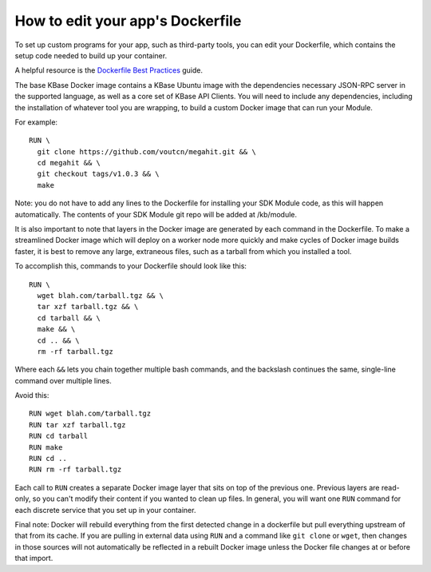 How to edit your app's Dockerfile
==================================

To set up custom programs for your app, such as third-party tools, you
can edit your Dockerfile, which contains the setup code needed to build
up your container.

A helpful resource is the `Dockerfile Best
Practices <https://docs.docker.com/develop/develop-images/dockerfile_best-practices>`__
guide.

The base KBase Docker image contains a KBase Ubuntu image with the
dependencies necessary JSON-RPC server in the supported language, as
well as a core set of KBase API Clients. You will need to include any
dependencies, including the installation of whatever tool you are
wrapping, to build a custom Docker image that can run your Module.

For example:

::

    RUN \
      git clone https://github.com/voutcn/megahit.git && \
      cd megahit && \
      git checkout tags/v1.0.3 && \
      make

Note: you do not have to add any lines to the Dockerfile for installing
your SDK Module code, as this will happen automatically. The contents of
your SDK Module git repo will be added at /kb/module.

It is also important to note that layers in the Docker image are
generated by each command in the Dockerfile. To make a streamlined
Docker image which will deploy on a worker node more quickly and make
cycles of Docker image builds faster, it is best to remove any large,
extraneous files, such as a tarball from which you installed a tool.

To accomplish this, commands to your Dockerfile should look like this:

::

    RUN \
      wget blah.com/tarball.tgz && \
      tar xzf tarball.tgz && \
      cd tarball && \
      make && \
      cd .. && \
      rm -rf tarball.tgz

Where each ``&&`` lets you chain together multiple bash commands, and
the backslash continues the same, single-line command over multiple
lines.

Avoid this:

::

    RUN wget blah.com/tarball.tgz
    RUN tar xzf tarball.tgz
    RUN cd tarball
    RUN make
    RUN cd ..
    RUN rm -rf tarball.tgz

Each call to ``RUN`` creates a separate Docker image layer that sits on
top of the previous one. Previous layers are read-only, so you can't
modify their content if you wanted to clean up files. In general, you
will want one ``RUN`` command for each discrete service that you set up
in your container.

Final note: Docker will rebuild everything from the first detected
change in a dockerfile but pull everything upstream of that from its
cache. If you are pulling in external data using ``RUN`` and a command
like ``git clone`` or ``wget``, then changes in those sources will not
automatically be reflected in a rebuilt Docker image unless the Docker
file changes at or before that import.
